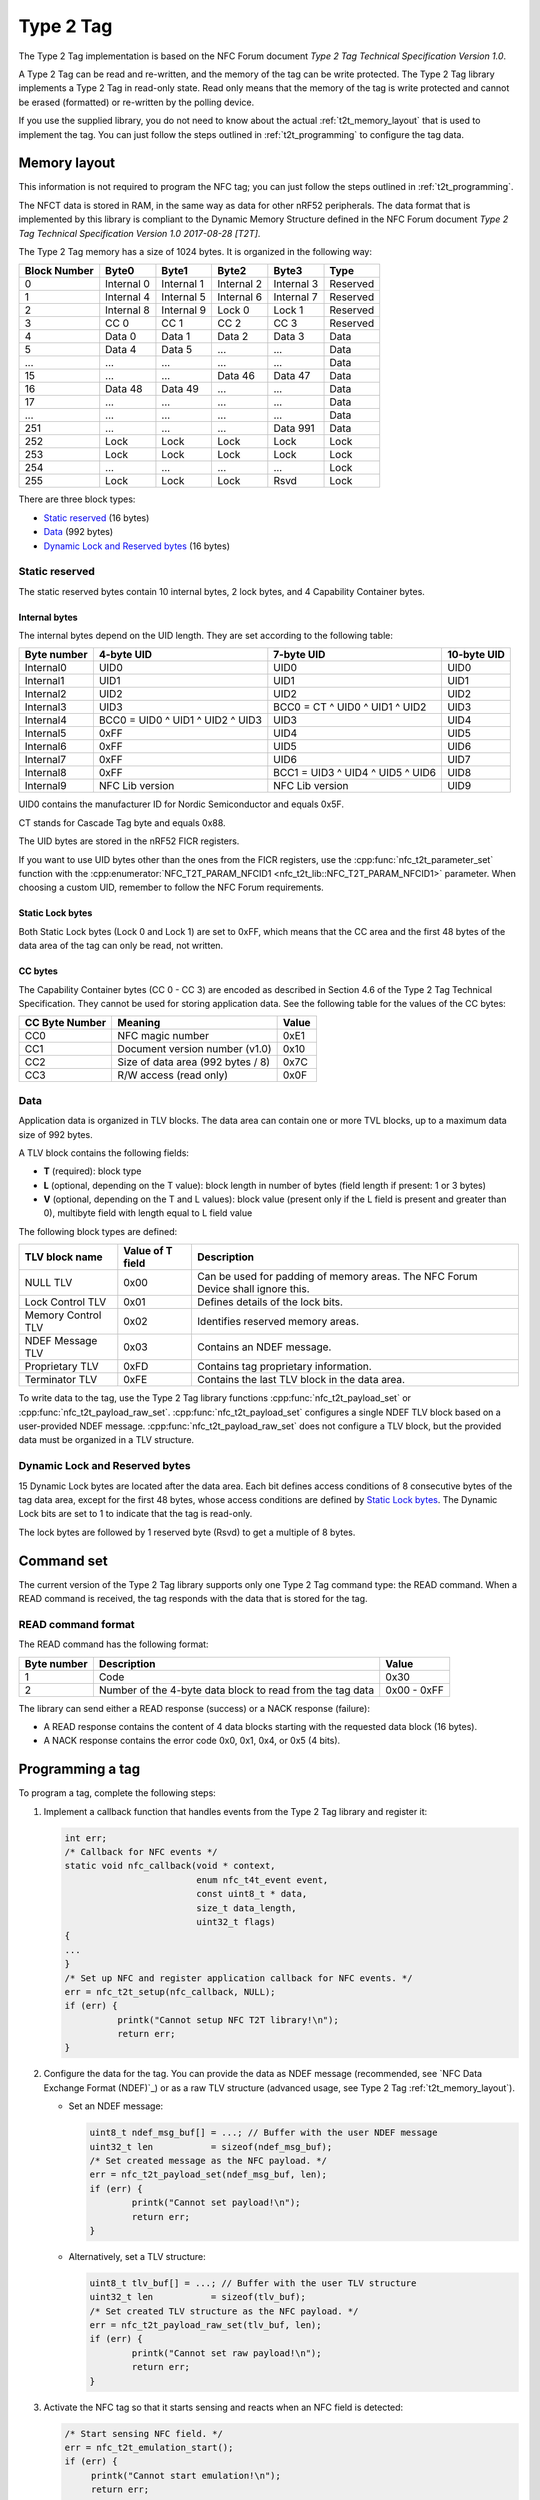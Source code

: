 .. _type_2_tag:

Type 2 Tag
##########

The Type 2 Tag implementation is based on the NFC Forum document *Type 2 Tag Technical Specification Version 1.0*.

A Type 2 Tag can be read and re-written, and the memory of the tag can be write protected.
The Type 2 Tag library implements a Type 2 Tag in read-only state.
Read only means that the memory of the tag is write protected and cannot be erased (formatted) or re-written by the polling device.

If you use the supplied library, you do not need to know about the actual :ref:`t2t_memory_layout` that is used to implement the tag.
You can just follow the steps outlined in :ref:`t2t_programming` to configure the tag data.

.. _t2t_memory_layout:

Memory layout
*************

This information is not required to program the NFC tag; you can just follow the steps outlined in :ref:`t2t_programming`.

The NFCT data is stored in RAM, in the same way as data for other nRF52 peripherals.
The data format that is implemented by this library is compliant to the Dynamic Memory Structure defined in the NFC Forum document *Type 2 Tag Technical Specification Version 1.0 2017-08-28 [T2T]*.

The Type 2 Tag memory has a size of 1024 bytes.
It is organized in the following way:

.. list-table::
   :header-rows: 1

   * - Block Number
     - Byte0
     - Byte1
     - Byte2
     - Byte3
     - Type
   * - 0
     - Internal 0
     - Internal 1
     - Internal 2
     - Internal 3
     - Reserved
   * - 1
     - Internal 4
     - Internal 5
     - Internal 6
     - Internal 7
     - Reserved
   * - 2
     - Internal 8
     - Internal 9
     - Lock 0
     - Lock 1
     - Reserved
   * - 3
     - CC 0
     - CC 1
     - CC 2
     - CC 3
     - Reserved
   * - 4
     - Data 0
     - Data 1
     - Data 2
     - Data 3
     - Data
   * - 5
     - Data 4
     - Data 5
     - ...
     - ...
     - Data
   * - ...
     - ...
     - ...
     - ...
     - ...
     - Data
   * - 15
     - ...
     - ...
     - Data 46
     - Data 47
     - Data
   * - 16
     - Data 48
     - Data 49
     - ...
     - ...
     - Data
   * - 17
     - ...
     - ...
     - ...
     - ...
     - Data
   * - ...
     - ...
     - ...
     - ...
     - ...
     - Data
   * - 251
     - ...
     - ...
     - ...
     - Data 991
     - Data
   * - 252
     - Lock
     - Lock
     - Lock
     - Lock
     - Lock
   * - 253
     - Lock
     - Lock
     - Lock
     - Lock
     - Lock
   * - 254
     - ...
     - ...
     - ...
     - ...
     - Lock
   * - 255
     - Lock
     - Lock
     - Lock
     - Rsvd
     - Lock

There are three block types:

* `Static reserved`_ (16 bytes)
* `Data`_ (992 bytes)
* `Dynamic Lock and Reserved bytes`_ (16 bytes)

Static reserved
===============

The static reserved bytes contain 10 internal bytes, 2 lock bytes, and 4 Capability Container bytes.

Internal bytes
--------------

The internal bytes depend on the UID length.
They are set according to the following table:

.. list-table::
   :header-rows: 1

   * - Byte number
     - 4-byte UID
     - 7-byte UID
     - 10-byte UID
   * - Internal0
     - UID0
     - UID0
     - UID0
   * - Internal1
     - UID1
     - UID1
     - UID1
   * - Internal2
     - UID2
     - UID2
     - UID2
   * - Internal3
     - UID3
     - BCC0 = CT ^ UID0 ^ UID1 ^ UID2
     - UID3
   * - Internal4
     - BCC0 = UID0 ^ UID1 ^ UID2 ^ UID3
     - UID3
     - UID4
   * - Internal5
     - 0xFF
     - UID4
     - UID5
   * - Internal6
     - 0xFF
     - UID5
     - UID6
   * - Internal7
     - 0xFF
     - UID6
     - UID7
   * - Internal8
     - 0xFF
     - BCC1 = UID3 ^ UID4 ^ UID5 ^ UID6
     - UID8
   * - Internal9
     - NFC Lib version
     - NFC Lib version
     - UID9

UID0 contains the manufacturer ID for Nordic Semiconductor and equals 0x5F.

CT stands for Cascade Tag byte and equals 0x88.

The UID bytes are stored in the nRF52 FICR registers.

If you want to use UID bytes other than the ones from the FICR registers, use the :cpp:func:`nfc_t2t_parameter_set` function with the :cpp:enumerator:`NFC_T2T_PARAM_NFCID1 <nfc_t2t_lib::NFC_T2T_PARAM_NFCID1>` parameter.
When choosing a custom UID, remember to follow the NFC Forum requirements.

Static Lock bytes
-----------------

Both Static Lock bytes (Lock 0 and Lock 1) are set to 0xFF, which means that the CC area and the first 48 bytes of the data area of the tag can only be read, not written.

CC bytes
--------

The Capability Container bytes (CC 0 - CC 3) are encoded as described in Section 4.6 of the Type 2 Tag Technical Specification.
They cannot be used for storing application data.
See the following table for the values of the CC bytes:

.. list-table::
   :header-rows: 1

   * - CC Byte Number
     - Meaning
     - Value
   * - CC0
     - NFC magic number
     - 0xE1
   * - CC1
     - Document version number (v1.0)
     - 0x10
   * - CC2
     - Size of data area (992 bytes / 8)
     - 0x7C
   * - CC3
     - R/W access (read only)
     - 0x0F

Data
====

Application data is organized in TLV blocks.
The data area can contain one or more TVL blocks, up to a maximum data size of 992 bytes.

A TLV block contains the following fields:

* **T** (required): block type
* **L** (optional, depending on the T value): block length in number of bytes (field length if present: 1 or 3 bytes)
* **V** (optional, depending on the T and L values): block value (present only if the L field is present and greater than 0), multibyte field with length equal to L field value

The following block types are defined:

.. list-table::
   :header-rows: 1

   * - TLV block name
     - Value of T field
     - Description
   * - NULL TLV
     - 0x00
     - Can be used for padding of memory areas.
       The NFC Forum Device shall ignore this.
   * - Lock Control TLV
     - 0x01
     - Defines details of the lock bits.
   * - Memory Control TLV
     - 0x02
     - Identifies reserved memory areas.
   * - NDEF Message TLV
     - 0x03
     - Contains an NDEF message.
   * - Proprietary TLV
     - 0xFD
     - Contains tag proprietary information.
   * - Terminator TLV
     - 0xFE
     - Contains the last TLV block in the data area.

To write data to the tag, use the Type 2 Tag library functions :cpp:func:`nfc_t2t_payload_set` or :cpp:func:`nfc_t2t_payload_raw_set`.
:cpp:func:`nfc_t2t_payload_set` configures a single NDEF TLV block based on a user-provided NDEF message.
:cpp:func:`nfc_t2t_payload_raw_set` does not configure a TLV block, but the provided data must be organized in a TLV structure.

Dynamic Lock and Reserved bytes
===============================

15 Dynamic Lock bytes are located after the data area. Each bit defines access conditions of 8 consecutive bytes of the tag data area, except for the first 48 bytes, whose access conditions are defined by `Static Lock bytes`_.
The Dynamic Lock bits are set to 1 to indicate that the tag is read-only.

The lock bytes are followed by 1 reserved byte (Rsvd) to get a multiple of 8 bytes.

.. _t2t_command_set:

Command set
***********

The current version of the Type 2 Tag library supports only one Type 2 Tag command type: the READ command.
When a READ command is received, the tag responds with the data that is stored for the tag.

READ command format
===================

The READ command has the following format:

.. list-table::
   :header-rows: 1

   * - Byte number
     - Description
     - Value
   * - 1
     - Code
     - 0x30
   * - 2
     - Number of the 4-byte data block to read from the tag data
     - 0x00 - 0xFF

The library can send either a READ response (success) or a NACK response (failure):

* A READ response contains the content of 4 data blocks starting with the requested data block (16 bytes).
* A NACK response contains the error code 0x0, 0x1, 0x4, or 0x5 (4 bits).

.. _t2t_programming:

Programming a tag
*****************

To program a tag, complete the following steps:

1. Implement a callback function that handles events from the Type 2 Tag library and register it:

   .. code-block:: c

      int err;
      /* Callback for NFC events */
      static void nfc_callback(void * context,
                               enum nfc_t4t_event event,
                               const uint8_t * data,
                               size_t data_length,
                               uint32_t flags)
      {
      ...
      }
      /* Set up NFC and register application callback for NFC events. */
      err = nfc_t2t_setup(nfc_callback, NULL);
      if (err) {
		printk("Cannot setup NFC T2T library!\n");
		return err;
      }

#. Configure the data for the tag.
   You can provide the data as NDEF message (recommended, see `NFC Data Exchange Format (NDEF)`_) or as a raw TLV structure (advanced usage, see Type 2 Tag :ref:`t2t_memory_layout`).

   * Set an NDEF message:

     .. code-block:: c

        uint8_t ndef_msg_buf[] = ...; // Buffer with the user NDEF message
        uint32_t len           = sizeof(ndef_msg_buf);
        /* Set created message as the NFC payload. */
        err = nfc_t2t_payload_set(ndef_msg_buf, len);
        if (err) {
        	printk("Cannot set payload!\n");
        	return err;
        }


   * Alternatively, set a TLV structure:

     .. code-block:: c

        uint8_t tlv_buf[] = ...; // Buffer with the user TLV structure
        uint32_t len           = sizeof(tlv_buf);
        /* Set created TLV structure as the NFC payload. */
        err = nfc_t2t_payload_raw_set(tlv_buf, len);
        if (err) {
        	printk("Cannot set raw payload!\n");
        	return err;
        }

#. Activate the NFC tag so that it starts sensing and reacts when an NFC field is detected:

   .. code-block:: c

      /* Start sensing NFC field. */
      err = nfc_t2t_emulation_start();
      if (err) {
           printk("Cannot start emulation!\n");
           return err;
      }

.. _nfc_api_type2:

API documentation
*****************

.. doxygengroup:: nfc_t2t_lib
   :project: nrfxlib
   :members:
